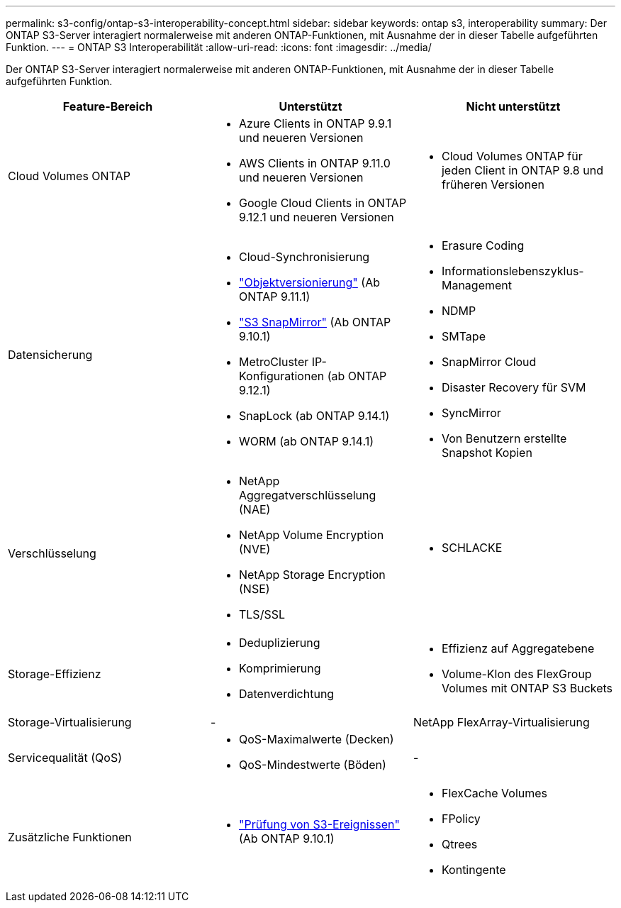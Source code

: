 ---
permalink: s3-config/ontap-s3-interoperability-concept.html 
sidebar: sidebar 
keywords: ontap s3, interoperability 
summary: Der ONTAP S3-Server interagiert normalerweise mit anderen ONTAP-Funktionen, mit Ausnahme der in dieser Tabelle aufgeführten Funktion. 
---
= ONTAP S3 Interoperabilität
:allow-uri-read: 
:icons: font
:imagesdir: ../media/


[role="lead"]
Der ONTAP S3-Server interagiert normalerweise mit anderen ONTAP-Funktionen, mit Ausnahme der in dieser Tabelle aufgeführten Funktion.

[cols="3*"]
|===
| Feature-Bereich | Unterstützt | Nicht unterstützt 


 a| 
Cloud Volumes ONTAP
 a| 
* Azure Clients in ONTAP 9.9.1 und neueren Versionen
* AWS Clients in ONTAP 9.11.0 und neueren Versionen
* Google Cloud Clients in ONTAP 9.12.1 und neueren Versionen

 a| 
* Cloud Volumes ONTAP für jeden Client in ONTAP 9.8 und früheren Versionen




 a| 
Datensicherung
 a| 
* Cloud-Synchronisierung
* link:ontap-s3-supported-actions-reference.html#bucket-operations["Objektversionierung"] (Ab ONTAP 9.11.1)
* link:../s3-snapmirror/index.html["S3 SnapMirror"] (Ab ONTAP 9.10.1)
* MetroCluster IP-Konfigurationen (ab ONTAP 9.12.1)
* SnapLock (ab ONTAP 9.14.1)
* WORM (ab ONTAP 9.14.1)

 a| 
* Erasure Coding
* Informationslebenszyklus-Management
* NDMP
* SMTape
* SnapMirror Cloud
* Disaster Recovery für SVM
* SyncMirror
* Von Benutzern erstellte Snapshot Kopien




 a| 
Verschlüsselung
 a| 
* NetApp Aggregatverschlüsselung (NAE)
* NetApp Volume Encryption (NVE)
* NetApp Storage Encryption (NSE)
* TLS/SSL

 a| 
* SCHLACKE




 a| 
Storage-Effizienz
 a| 
* Deduplizierung
* Komprimierung
* Datenverdichtung

 a| 
* Effizienz auf Aggregatebene
* Volume-Klon des FlexGroup Volumes mit ONTAP S3 Buckets




 a| 
Storage-Virtualisierung
 a| 
-
 a| 
NetApp FlexArray-Virtualisierung



 a| 
Servicequalität (QoS)
 a| 
* QoS-Maximalwerte (Decken)
* QoS-Mindestwerte (Böden)

 a| 
-



 a| 
Zusätzliche Funktionen
 a| 
* link:../s3-audit/index.html["Prüfung von S3-Ereignissen"] (Ab ONTAP 9.10.1)

 a| 
* FlexCache Volumes
* FPolicy
* Qtrees
* Kontingente


|===